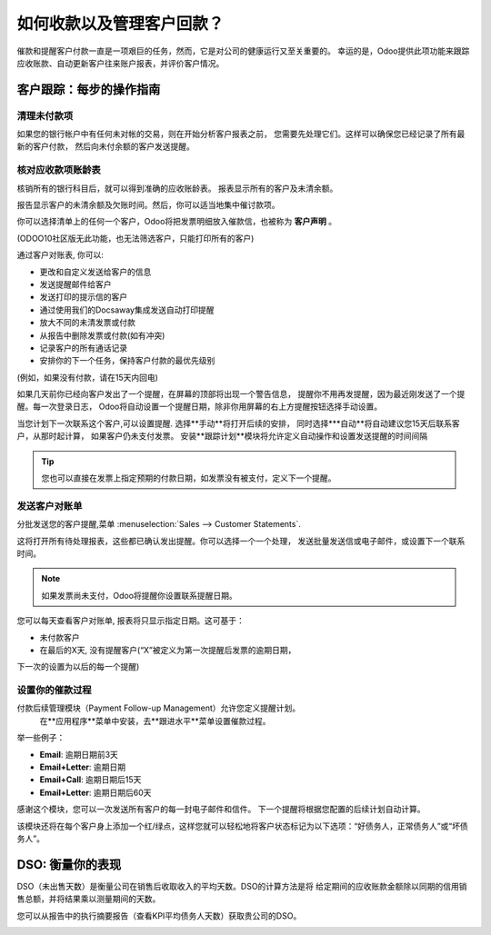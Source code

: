 =================================================
如何收款以及管理客户回款？
=================================================

催款和提醒客户付款一直是一项艰巨的任务，然而，它是对公司的健康运行又至关重要的。
幸运的是，Odoo提供此项功能来跟踪应收账款、自动更新客户往来账户报表，并评价客户情况。

客户跟踪：每步的操作指南
=========================================

清理未付款项
--------------------------------

如果您的银行帐户中有任何未对帐的交易，则在开始分析客户报表之前，
您需要先处理它们。这样可以确保您已经记录了所有最新的客户付款，
然后向未付余额的客户发送提醒。

.. image:: ./media/followup01.png
  :align: center

核对应收款项账龄表
------------------------------------

核销所有的银行科目后，就可以得到准确的应收账龄表。
报表显示所有的客户及未清余额。

.. image:: ./media/followup02.png
  :align: center

报告显示客户的未清余额及欠账时间。然后，你可以适当地集中催讨款项。

你可以选择清单上的任何一个客户，Odoo将把发票明细放入催款信，也被称为 **客户声明** 。

(ODOO10社区版无此功能，也无法筛选客户，只能打印所有的客户)

.. image:: ./media/followup03.png
  :align: center

通过客户对账表, 你可以:

- 更改和自定义发送给客户的信息

- 发送提醒邮件给客户

- 发送打印的提示信的客户

- 通过使用我们的Docsaway集成发送自动打印提醒

- 放大不同的未清发票或付款

- 从报告中删除发票或付款(如有冲突)

- 记录客户的所有通话记录

- 安排你的下一个任务，保持客户付款的最优先级别
(例如，如果没有付款，请在15天内回电)

如果几天前你已经向客户发出了一个提醒，在屏幕的顶部将出现一个警告信息，
提醒你不用再发提醒，因为最近刚发送了一个提醒。每一次登录日志，
Odoo将自动设置一个提醒日期，除非你用屏幕的右上方提醒按钮选择手动设置。

.. image:: ./media/followup04.png
  :align: center

当您计划下一次联系这个客户,可以设置提醒. 选择**手动**将打开后续的安排，
同时选择***自动**将自动建议您15天后联系客户，从那时起计算，
如果客户仍未支付发票。
安装**跟踪计划**模块将允许定义自动操作和设置发送提醒的时间间隔

.. tip::
	
	您也可以直接在发票上指定预期的付款日期，如发票没有被支付，定义下一个提醒。

发送客户对账单
---------------------------

分批发送您的客户提醒,菜单 :menuselection:`Sales -->
Customer Statements`.

这将打开所有待处理报表，这些都已确认发出提醒。你可以选择一个一个处理，
发送批量发送信或电子邮件，或设置下一个联系时间。

.. note::

	如果发票尚未支付，Odoo将提醒你设置联系提醒日期。

您可以每天查看客户对账单, 报表将只显示指定日期。这可基于：

- 未付款客户

- 在最后的X天, 没有提醒客户(“X”被定义为第一次提醒后发票的逾期日期，
下一次的设置为以后的每一个提醒)

设置你的催款过程
-------------------------------

付款后续管理模块（Payment Follow-up Management）允许您定义提醒计划。
 在**应用程序**菜单中安装，去**跟进水平**菜单设置催款过程。

举一些例子：

- **Email**: 逾期日期前3天

- **Email+Letter**: 逾期日期

- **Email+Call**: 逾期日期后15天

- **Email+Letter**: 逾期日期后60天

.. image:: ./media/followup05.png
  :align: center

感谢这个模块，您可以一次发送所有客户的每一封电子邮件和信件。
下一个提醒将根据您配置的后续计划自动计算。

该模块还将在每个客户身上添加一个红/绿点，这样您就可以轻松地将客户状态标记为以下选项：“好债务人，正常债务人”或“坏债务人”。

.. image:: ./media/followup06.png
  :align: center

DSO: 衡量你的表现
===============================

DSO（未出售天数）是衡量公司在销售后收取收入的平均天数。DSO的计算方法是将
给定期间的应收账款金额除以同期的信用销售总额，并将结果乘以测量期间的天数。

您可以从报告中的执行摘要报告（查看KPI平均债务人天数）获取贵公司的DSO。

.. image:: ./media/followup07.png
  :align: center

.. seealso::

	* :doc:`recording`
	* :doc:`check`
